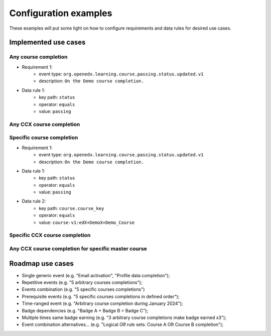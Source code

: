 Configuration examples
======================

These examples will put some light on how to configure requirements and data rules for desired use cases.

Implemented use cases
----------------------

Any course completion
~~~~~~~~~~~~~~~~~~~~~

- Requirement 1:
    - event type: ``org.openedx.learning.course.passing.status.updated.v1``
    - description: ``On the Demo course completion.``
- Data rule 1:
    - key path: ``status``
    - operator: ``equals``
    - value: ``passing``

Any CCX course completion
~~~~~~~~~~~~~~~~~~~~~~~~~

Specific course completion
~~~~~~~~~~~~~~~~~~~~~~~~~~

- Requirement 1:
    - event type: ``org.openedx.learning.course.passing.status.updated.v1``
    - description: ``On the Demo course completion.``
- Data rule 1:
    - key path: ``status``
    - operator: ``equals``
    - value: ``passing``
- Data rule 2:
    - key path: ``course.course_key``
    - operator: ``equals``
    - value: ``course-v1:edX+DemoX+Demo_Course``


Specific CCX course completion
~~~~~~~~~~~~~~~~~~~~~~~~~~~~~~

Any CCX course completion for specific master course
~~~~~~~~~~~~~~~~~~~~~~~~~~~~~~~~~~~~~~~~~~~~~~~~~~~~






Roadmap use cases
-----------------

- Single generic event (e.g. "Email activation", "Profile data completion");
- Repetitive events (e.g. "5 arbitrary courses completions");
- Events combination (e.g. "5 specific courses completions")
- Prerequisite events (e.g. "5 specific courses completions in defined order");
- Time-ranged event (e.g. "Arbitrary course completion during January 2024");
- Badge dependencies (e.g. "Badge A + Badge B = Badge C");
- Multiple times same badge earning (e.g. "3 arbitrary course completions make badge earned x3");
- Event combination alternatives... (e.g. "Logical `OR` rule sets: Course A OR Course B completion");